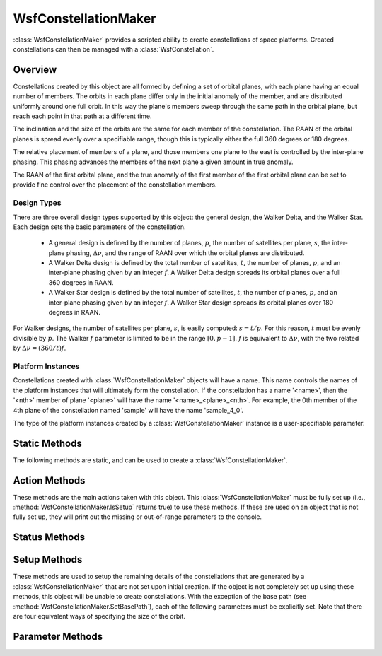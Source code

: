 .. ****************************************************************************
.. CUI
..
.. The Advanced Framework for Simulation, Integration, and Modeling (AFSIM)
..
.. The use, dissemination or disclosure of data in this file is subject to
.. limitation or restriction. See accompanying README and LICENSE for details.
.. ****************************************************************************

WsfConstellationMaker
---------------------

.. class:: WsfConstellationMaker

:class:`WsfConstellationMaker` provides a scripted ability to create
constellations of space platforms. Created constellations can then be managed
with a :class:`WsfConstellation`.

Overview
========

Constellations created by this object are all formed by defining
a set of orbital planes, with each plane having an equal number of members.
The orbits in each plane differ only in the initial anomaly of the member, and
are distributed uniformly around one full orbit. In this way the plane's members
sweep through the same path in the orbital plane, but reach each point in that
path at a different time.

The inclination and the size of the orbits are the same for each member of the
constellation. The RAAN of the orbital planes is spread evenly over a
specifiable range, though this is typically either the full 360 degrees
or 180 degrees.

The relative placement of members of a plane, and those members one plane to the
east is controlled by the inter-plane phasing. This phasing advances the members
of the next plane a given amount in true anomaly.

The RAAN of the first orbital plane, and the true anomaly of the first member of
the first orbital plane can be set to provide fine control over the placement of
the constellation members.

Design Types
""""""""""""

There are three overall design types supported by this object: the general
design, the Walker Delta, and the Walker Star. Each design sets the basic
parameters of the constellation.

 * A general design is defined by the number of planes, :math:`p`, the number of satellites
   per plane, :math:`s`, the inter-plane phasing, :math:`\Delta \nu`, and the range of RAAN
   over which the orbital planes are distributed.

 * A Walker Delta design is defined by the total number of
   satellites, :math:`t`, the number of planes, :math:`p`, and an inter-plane
   phasing given by an integer :math:`f`. A Walker Delta design spreads its
   orbital planes over a full 360 degrees in RAAN.

 * A Walker Star design is defined by the total number of satellites, :math:`t`,
   the number of planes, :math:`p`, and an inter-plane phasing given by an
   integer :math:`f`. A Walker Star design spreads its orbital planes over 180
   degrees in RAAN.

For Walker designs, the number of satellites per plane, :math:`s`, is easily
computed: :math:`s = t / p`. For this reason, :math:`t` must be evenly divisible
by :math:`p`. The Walker :math:`f` parameter is limited to be in the range
:math:`[0, p-1]`. :math:`f` is equivalent to :math:`\Delta \nu`,
with the two related by :math:`\Delta \nu = (360 / t) f`.

Platform Instances
""""""""""""""""""

Constellations created with :class:`WsfConstellationMaker` objects will have
a name. This name controls the names of the platform instances that will ultimately
form the constellation. If the constellation has a name '<name>', then the '<nth>'
member of plane '<plane>' will have the name '<name>_<plane>_<nth>'. For
example, the 0th member of the 4th plane of the constellation named 'sample' will
have the name 'sample_4_0'.

The type of the platform instances created by a :class:`WsfConstellationMaker`
instance is a user-specifiable parameter.

Static Methods
==============

The following methods are static, and can be used to create a :class:`WsfConstellationMaker`.

.. method:: static WsfConstellationMaker CreateGeneral(int aNumPlanes, int aSatellitesPerPlane, double aAnomalyAlias, double aRAAN_Range)

   Return a new instance of a :class:`WsfConstellationMaker` that can be used to generate
   a general constellation. These constellations are defined by the number of satellites
   per plane, the number of planes, the inter-plane phasing parameter in degrees, aAnomalyAlias, and the
   range in RAAN in degrees over which the planes of the constellation are to be spread, aRAAN_Range. If there are any
   input arguments that are out of range, this method will print a message and return an
   invalid object.

.. method:: static WsfConstellationMaker CreateWalkerDelta(int aTotalSatellites, int aNumPlanes, int aWalkerF)

   Return a new instance of a :class:`WsfConstellationMaker` that can be used to generate
   Walker Delta constellations. These constellations are defined by the total number of satellites,
   the number of planes, and the inter-plane phasing parameter, f. If the total number of satellites
   is not evenly divisible by the number of planes, or if the f parameter is not between zero
   and the number of planes minus one, then this method will return an invalid
   object.

.. method:: static WsfConstellationMaker CreateWalkerStar(int aTotalSatellites, int aNumPlanes, int aWalkerF)

   Return a new instance of a :class:`WsfConstellationMaker` that can be used to generate
   Walker Star constellations. These constellations are defined by the total number of
   satellites, the number of planes, and the inter-plane phasing parameter, f. If the
   total number of satellites is not evenly divisible by the number of planes,
   or if the f parameter is not between zero and the number of planes minus one,
   then this method will return an invalid object.

Action Methods
==============

These methods are the main actions taken with this object. This
:class:`WsfConstellationMaker` must be fully set up
(i.e., :method:`WsfConstellationMaker.IsSetup` returns true) to use these methods.
If these are used on an object that is not fully set up, they will print out
the missing or out-of-range parameters to the console.

.. method:: bool DetectConjunction()

   Returns true if the constellation design represented by this object would have
   members that suffer a conjunction with other members of the constellation.
   This method can also return false if this is called on an object that is
   not fully set up.

   This method does not require that the constellation to be created to give
   results; this method is useful for filtering out possible constellation
   designs before they are instantiated.

.. method:: WsfConstellation Create()

   This method will instantiate a set of platforms into the simulation that
   realize the constellation design represented by this object. This method
   returns a :class:`WsfConstellation` object the represents the generated
   collection of platforms. If there is a problem with creating the
   constellation, this method returns an invalid object.

   The platforms created by this method will be added with a creation time
   equal to the simulation time at which this method is called. Further, the
   epoch of the orbits for the platforms created by this method will be set
   to the time at which this method is called.

   The platforms that are created will have the type selected by the user
   (see :method:`WsfConstellationMaker.SetPlatformType`). The platform type
   so specified must exist, and must have a space mover.
   The constellation name (see :method:`WsfConstellationMaker.SetConstellationName`)
   must be unique in a simulation, and be chosen so that no possible member
   platform would be created with a name that is already used by a platform in
   the simulation. If any of these requirements are violated, this method will
   add nothing to the simulation, and return an invalid object.

.. method:: WsfConstellation Create(string aFilterMethodName, string aSetupMethodName)

   This method operates similarly to the previous, but allows for more customization
   by the user via two scripts.

   The first argument, aFilterMethodName, provides the name of a script
   defined in the global context that can be used to filter out some constellation
   members before they are added to the simulation. For each potential constellation
   member, the script named in the first argument is called, and the member is not
   added if the script returns true. The script named in the first argument must
   return a bool and must accept two integer arguments: the first giving the
   orbital plane in which the proposed member would reside, and the second giving
   the satellite number in the plane in which the proposed member would reside.

   As an example, providing the name of the following script as the first argument
   would filter out the constellation member in plane 1, position 3:

   ::

      script bool ExampleFilterScript(int aPlane, int aSatellite)
         bool retval = false;
         if (aPlane == 1 && aSatellite == 3)
         {
            retval = true;
         }
         return retval;
      end_script

   The second argument, aSetupMethodName, provides the name of a script defined in the global
   context that can be used to perform any post-initialization setup for the
   member platforms. After all member platforms have been added to the
   simulation, the script named in the second argument to this function is
   called for each member. The script should return nothing, and accept four
   arguments: the :class:`WsfConstellation` object in which the platform is
   a member; an integer giving the orbital plane of the member; an integer
   giving the satellite number in the plane of the member; and the
   :class:`WsfPlatform` for the member itself.

   As an example, providing the name of the following script as the second
   argument would print out a message detailing each member of the constellation:

   ::

      script void ExampleSetupScript(WsfConstellation aConstellation, int aPlane, int aSatellite, WsfPlatform aMember)
         writeln("Constellation ", aConstellation.ConstellationName(), " has member ",
                 aMember.Name(), " in orbital plane ", (string)aPlane, " position ", (string)aSatellite);
      end_script

   One or both of these arguments can be an empty string, in which case either
   filtering or post-initialization setup is skipped. The zero-argument form
   of this method is equivalent to this method with two empty strings as
   arguments. Scripts with the given names must actually exist, and their
   signatures must conform to the requirements laid out above.

.. method:: bool WriteToFile()

   This method creates an AFSIM input file for the constellation design
   represented by this object. The name of the generated file will be based
   on the name of the constellation: if the constellation has the name
   '<name>', then the generated file will be called '<name>_autogen.txt'. This
   file will be generated into the folder specified by the path set on this
   object (see :method:`WsfConstellationMaker.BasePath` and
   :method:`WsfConstellationMaker.SetBasePath`). If there are any errors
   during this method, a message will be output and this method will return
   false.

Status Methods
==============

.. method:: bool IsSetup()

   Returns true if the constellation parameters have been fully defined, or
   false if they have not been. See :ref:`Setup Methods<WsfConstellationMaker.setup_methods>`
   for details.

.. method:: string Validate()

   Returns a string indicating which constellation parameters are out of range,
   or which have not been defined. The returned string will be empty if there
   are no problems with the constellation parameters.

.. method:: bool IsGeneral()

   Returns true if the constellation that this object will create has a general
   design.

.. method:: bool IsWalkerDelta()

   Returns true if the constellation that this object will create has a
   Walker Delta design.

.. method:: bool IsWalkerStar()

   Returns true if the constellation that this object will create has a Walker
   Star design.

.. _WsfConstellationMaker.setup_methods:

Setup Methods
=============

These methods are used to setup the remaining details of the constellations that
are generated by a :class:`WsfConstellationMaker` that are not set upon initial
creation. If the object is not completely set up using these methods, this object
will be unable to create constellations. With the exception of the base path
(see :method:`WsfConstellationMaker.SetBasePath`), each of the following 
parameters must be explicitly set. Note that there are four equivalent ways
of specifying the size of the orbit.

.. method:: void SetSemiMajorAxis(double aSemiMajorAxis)

   Set the semi-major axis in meters of the orbits for the constellations
   created by this object. This is one of four equivalent ways of specifying
   orbit size.

.. method:: void SetAltitude(double aAltitude)

   Set the altitude in meters of the orbits for the constellations created by
   this object. This is one of four equivalent ways of specifying orbit size.

.. method:: void SetRevolutionsPerDay(double aRevolutionsPerDay)

   Set the number of revolutions per day of the orbits for the constellations
   created by this object. This is one of four equivalent ways of specifying
   orbit size.

.. method:: void SetPeriod(double aPeriod)

   Set the period in seconds of the orbits for the constellations created by
   this object. This is one of four equivalent ways of specifying orbit size.

.. method:: void SetInclination(double aInclination)

   Set the inclination in degrees of the orbits for the constellations created
   by this object.

.. method:: void SetInitialRAAN(double aInitialRAAN_Deg)

   Set the RAAN of the first orbital plane for the constellations created by
   this object.

.. method:: void SetInitialAnomaly(double aInitialAnomalyDeg)

   Set the true anomaly in degrees of the first member of the first orbital
   plane for the constellations created by this object.

.. method:: void SetConstellationName(string aConstellationName)

   Set the name of the constellations created by this object.

.. method:: void SetPlatformType(string aPlatformType)

   Set the platform type of the member platforms for the constellations
   created by this object.

.. method:: void SetBasePath(Path aPath)

   Set the path of the folder into which any files will be generated. The
   base path defaults to the current working directory.

Parameter Methods
=================

.. method:: int TotalSatellites()

   Return the total number of members, :math:`t`, for constellations created by this object.

.. method:: int Planes()

   Return the number of orbital planes, :math:`p`, for constellations created by this
   object.

.. method:: int SatellitesPerPlane()

   Return the number of members per orbital plane, :math:`s`, for constellations created by
   this object.

.. method:: int WalkerF()

   Return the Walker :math:`f` parameter for constellations created by this object. If
   this object was created with :method:`WsfConstellationMaker.CreateGeneral`
   (i.e., :method:`WsfConstellationMaker.IsGeneral` returns true), then this
   method will return 0.

.. method:: double AnomalyAlias()

   Return the inter-plane phasing for constellations created by this object.

.. method:: double RAAN_Range()

   Return the range in RAAN over which the orbital planes are distributed for
   constellations created by this object.

.. method:: double SemiMajorAxis()

   Return the semi-major axis in meters of the orbits for constellations
   created by this object.

.. method:: double Altitude()

   Return the altitude in meters of the orbits for constellations created
   by this object.

.. method:: double RevolutionsPerDay()

   Return the number of revolutions per day of the orbits for constellations
   created by this object.

.. method:: double Period()

   Return the period in seconds of the orbits for constellations created
   by this object.

.. method:: double Inclination()

   Return the inclination in degrees of the orbits for constellations created
   by this object.

.. method:: double InitialRAAN()

   Return the RAAN in degrees of the first plane for constellations created by
   this object.

.. method:: double InitialAnomaly()

   Return the true anomaly in degrees of the first member of the first plane
   for constellations created by this object.

.. method:: string ConstellationName()

   Return the name of the constellation created by this object.

.. method:: string PlatformType()

   Return the platform of the constellation members for constellations created
   by this object.

.. method:: Path BasePath()

   Return the path of the folder into which any files will be generated.
